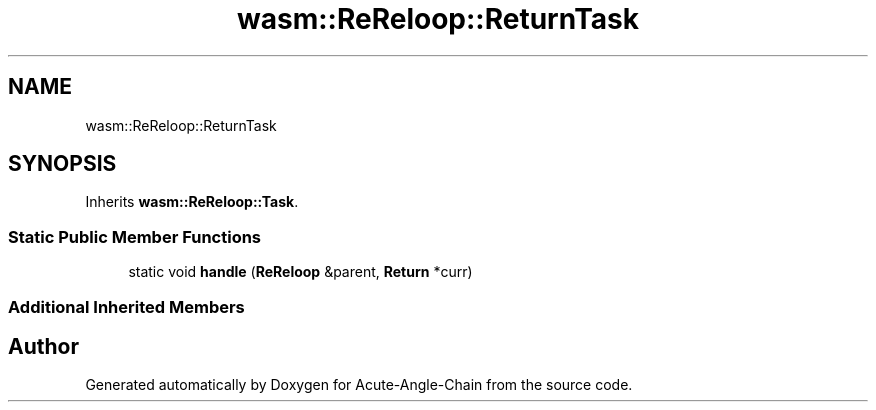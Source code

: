 .TH "wasm::ReReloop::ReturnTask" 3 "Sun Jun 3 2018" "Acute-Angle-Chain" \" -*- nroff -*-
.ad l
.nh
.SH NAME
wasm::ReReloop::ReturnTask
.SH SYNOPSIS
.br
.PP
.PP
Inherits \fBwasm::ReReloop::Task\fP\&.
.SS "Static Public Member Functions"

.in +1c
.ti -1c
.RI "static void \fBhandle\fP (\fBReReloop\fP &parent, \fBReturn\fP *curr)"
.br
.in -1c
.SS "Additional Inherited Members"


.SH "Author"
.PP 
Generated automatically by Doxygen for Acute-Angle-Chain from the source code\&.
